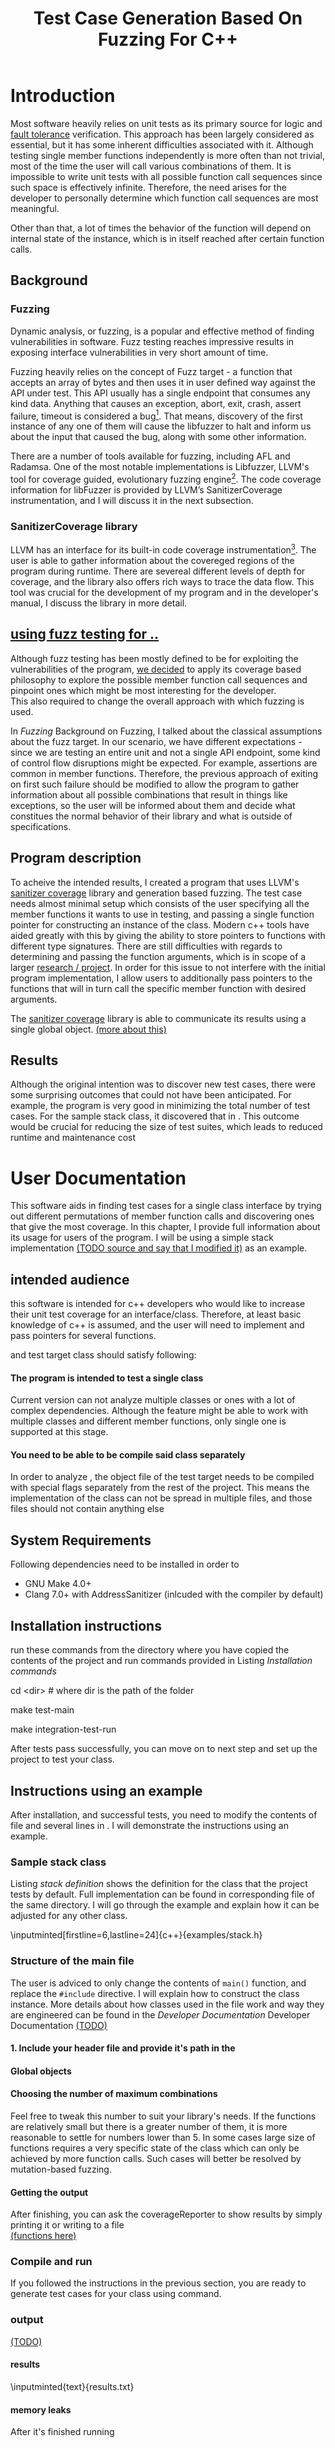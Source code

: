 #+TODO: TODO UPNEXT DOING REVIEW | DONE CANCELLED
#+OPTIONS: \n:t H:5 toc:nil title:nil 
#+LATEX_CLASS: book 
#+TITLE: Test Case Generation Based On Fuzzing For C++

#+LATEX_HEADER: \date{2019}

#+LATEX_HEADER: \degree{Computer Science BSc}

#+LATEX_HEADER: \supervisor{Zoltan Porkolab}
#+LATEX_HEADER: \affiliation{Associate Professor, PhD}


#+LATEX_HEADER: \university{Eötvös Loránd University}
#+LATEX_HEADER: \faculty{Faculty of Informatics}
#+LATEX_HEADER: \department{Department of Programming Languages}
#+LATEX_HEADER: \departmentSecondLine{ And Compilers } 
#+LATEX_HEADER: \city{Budapest}
#+LATEX_HEADER: \logo{elte_cimer_szines}
#+LATEX_HEADER: \documentlang{english}
#+LATEX_HEADER: \newcommand*{\code}{\lstinline[keywordstyle=\color{violet}, basicstyle=\color{violet}]}

#+LATEX_HEADER: \lstset{numbers=left, stepnumber=1}
\setcounter{page}{1}
#+TOC: headlines 0

* Inbox                                                            :noexport:
** DONE thesis declaration
CLOSED: [2019-01-28 Mon 21:11]
added on [2018-12-26 Wed 13:42]
** CANCELLED https://mcss.mosra.cz/doxygen/
CLOSED: [2019-05-08 sze 13:13]
** Code tasks 
*** DONE components
CLOSED: [2019-05-08 sze 14:11]
**** CANCELLED generate reports
CLOSED: [2019-05-08 sze 13:13]
**** CANCELLED use a separate class in the extern functions
CLOSED: [2019-05-08 sze 13:13]
*** TODO move the sanitizercoverage flag to coveragereported
don't forget to update docs
*** DONE add an integration test
CLOSED: [2019-05-08 sze 13:14]
*** results
**** CANCELLED have the set of covered pc blocks and check when it reaches max, halt
CLOSED: [2019-05-08 sze 13:14]
***** maybe when the block doesn't have any new covered pc, apply some different rules
**** CANCELLED have some messages for the user
CLOSED: [2019-05-08 sze 13:14]
# :)
*** TODO change colors for the printresults output (main and integration test)
 added on [2019-05-08 sze 01:15]
*** TODO in functionPointerMap talk about all the cool features I'm using
 added on [2019-04-13 szo 13:23]
*** TODO try out testing an hpp file
 added on [2019-05-08 sze 08:43]
** Thesis tasks
*** figs
! Don't forget to have captions and refer to them from the text
**** code snippets
**** TODO binary tree for permutationGenerator
*** other notes
**** you should aim for the shorter combination length
**** determining when to insert a sequence that is a union of two sets is not trivial
*** technical - writing
**** TODO fix section-subsection etc
 added on [2019-05-08 sze 09:12]
**** TODO go through listings and number them
 added on [2019-05-08 sze 08:59]
**** TODO references chapter
*** technical
**** TODO check Makefile inputminteds
**** TODO fix page for refman
 added on [2019-05-08 sze 08:36]
**** TODO listings inlcude line numberings
 added on [2019-05-08 sze 09:04]
**** TODO myrefman compile error for doxygen package
 added on [2019-05-08 sze 08:35]
**** TODO thesis margins check and fix for myrefman too
*** DONE add a separate section for tests and describe test scenarios. 
CLOSED: [2019-05-11 Sat 14:16]
** DONE add filenames to listing captions
CLOSED: [2019-05-11 Sat 14:16]
 added on [2019-05-09 cs 13:25]
* Introduction
Most software heavily relies on unit tests as its primary source for logic and _fault tolerance_ verification. This approach has been largely considered as essential, but it has some inherent difficulties associated with it. Although testing single member functions independently is more often than not trivial, most of the time the user will call various combinations of them. It is impossible to write unit tests with all possible function call sequences since such space is effectively infinite. Therefore, the need arises for the developer to personally determine which function call sequences are most meaningful. 

Other than that, a lot of times the behavior of the function will depend on internal state of the instance, which is in itself reached after certain function calls.
** Background
*** Fuzzing
Dynamic analysis, or fuzzing, is a popular and effective method of finding vulnerabilities in software. Fuzz testing reaches impressive results in exposing interface vulnerabilities in very short amount of time. 

Fuzzing heavily relies on the concept of Fuzz target - a function that accepts an array of bytes and then uses it in user defined way against the API under test. This API usually has a single endpoint that consumes any kind data. Anything that causes an exception, abort, exit, crash, assert failure, timeout is considered a bug[1]. That means, discovery of the first instance of any one of them will cause the libfuzzer to halt and inform us about the input that caused the bug, along with some other information. 

There are a number of tools available for fuzzing, including AFL and Radamsa. One of the most notable implementations is Libfuzzer, LLVM's tool for coverage guided, evolutionary fuzzing engine[2]. The code coverage information for libFuzzer is provided by LLVM’s SanitizerCoverage instrumentation, and I will discuss it in the next subsection.
*** SanitizerCoverage library
LLVM has an interface for its built-in code coverage instrumentation[3]. The user is able to gather information about the covereged regions of the program during runtime. There are severeal different levels of depth for coverage, and the library also offers rich ways to trace the data flow. This tool was crucial for the development of my program and in the developer's manual, I discuss the library in more detail.

** _using fuzz testing for .._
Although fuzz testing has been mostly defined to be for exploiting the vulnerabilities of the program, _we decided_ to apply its coverage based philosophy to explore the possible member function call sequences and pinpoint ones which might be most interesting for the developer.
This also required to change the overall approach with which fuzzing is used. 

In [[Fuzzing]] Background on Fuzzing, I talked about the classical assumptions about the fuzz target. In our scenario, we have different expectations - since we are testing an entire unit and not a single API endpoint, some kind of control flow disruptions might be expected. For example, assertions are common in member functions. Therefore, the previous approach of exiting on first such failure should be modified to allow the program to gather information about all possible combinations that result in things like exceptions, so the user will be informed about them and decide what constitues the normal behavior of their library and what is outside of specifications.

** Program description
To acheive the intended results, I created a program that uses LLVM's _sanitizer coverage_ library and generation based fuzzing. The test case needs almost minimal setup which consists of the user specifying all the member functions it wants to use in testing, and passing a single function pointer for constructing an instance of the class. Modern c++ tools have aided greatly with this by giving the ability to store pointers to functions with different type signatures. There are still difficulties with regards to determining and passing the function arguments, which is in scope of a larger _research / project_. In order for this issue to not interfere with the initial program implementation, I allow users to additionally pass pointers to the functions that will in turn call the specific member function with desired arguments.

The _sanitizer coverage_ library is able to communicate its results using a single global object. _(more about this)_ 
** Results
Although the original intention was to discover new test cases, there were some surprising outcomes that could not have been anticipated. For example, the program is very good in minimizing the total number of test cases. For the sample stack class, it discovered that in . This outcome would be crucial for reducing the size of test suites, which leads to reduced runtime and maintenance cost
* User Documentation
This software aids in finding test cases for a single class interface by trying out different permutations of member function calls and discovering ones that give the most coverage. In this chapter, I provide full information about its usage for users of the program. I will be using a simple stack implementation _(TODO source and say that I modified it)_ as an example. 
** intended audience
this software is intended for c++ developers who would like to increase their unit test coverage for an interface/class. Therefore, at least basic knowledge of c++ is assumed, and the user will need to implement and pass pointers for several functions.

 and test target class should satisfy following:
**** The program is intended to test a single class
Current version can not analyze multiple classes or ones with a lot of complex dependencies. Although the feature might be able to work with multiple classes and different member functions, only single one is supported at this stage.
**** You need to be able to be compile said class separately
In order to analyze , the object file of the test target needs to be compiled with special flags separately from the rest of the project. This means the implementation of the class can not be spread in multiple files, and those files should not contain anything else
** System Requirements
Following dependencies need to be installed in order to 
- GNU Make 4.0+
- Clang 7.0+ with AddressSanitizer (inlcuded with the compiler by default)
** Installation instructions
run these commands from the directory where you have copied the contents of the project and run commands provided in Listing [[Installation commands]]
#+CAPTION: Installation commands
#+LABEL: Installation commands
#+BEGIN_listing bash
# download the contents from the provided disk  
cd <dir> # where dir is the path of the folder

make test-main
# this command compiles everything and runs unit tests
 
make integration-test-run 
# makes sure that AddressSanitizer library works properly
#+END_listing
After tests pass successfully, you can move on to next step and set up the project to test your class.  
** Instructions using an example
After installation, and successful tests, you need to modify the contents of \code{src/main.cc} file and several lines in \code{Makefile}. I will demonstrate the instructions using an example.
*** Sample stack  class
Listing [[stack definition]] shows the definition for the class that the project tests by default. Full implementation can be found in corresponding \code{.cpp} file of the same directory. I will go through the example and explain how it can be adjusted for any other class.
#+CAPTION: definition for the stack class in \code{examples/stack.h}
#+LABEL:  stack definition
#+BEGIN_listing
\inputminted[firstline=6,lastline=24]{c++}{examples/stack.h}
#+END_listing
*** Structure of the main file
The user is adviced to only change the contents of \lstinline{main()} function, and replace the \lstinline{#include} directive. I will explain how to construct the \code{CombinationTester} class instance. More details about how classes used in the \code{main.cc} file work and way they are engineered can be found in the [[Developer Documentation]] Developer Documentation _(TODO)_
**** 1. Include your header file and provide it's path in the 

**** Global objects

**** Choosing the number of maximum combinations
Feel free to tweak this number to suit your library's needs. If the functions are relatively small but there is a greater number of them, it is more reasonable to settle for numbers lower than 5. In some cases large size of functions requires a very specific state of the class which can only be achieved by more function calls. Such cases will better be resolved by mutation-based fuzzing.
**** Getting the output
After finishing, you can ask the coverageReporter to show results by simply printing it or writing to a file
_(functions here)_
*** Compile and run
If you followed the instructions in the previous section, you are ready to generate test cases for your class using \code{`make run`} command.
*** output
_(TODO)_
**** results
#+CAPTION: Output _TODO_ that will be written to \code{results.txt} file
#+BEGIN_listing
\inputminted{text}{results.txt}
#+END_listing
**** memory leaks
After it's finished running
#+CAPTION: Memory leak discoverd when the destructor is missing
#+LABEL: Memory leak
#+BEGIN_listing
.
==32362==ERROR: LeakSanitizer: detected memory leaks
_TODO_ this should be extended
#+END_listing

Since the program will be compiled using the \code{`-fsanitize=address`} compiler flag, any existing memory leaks will be discovered and message shown on Listing [[Memory leak]] will inform you about it
_(example with a stack class but missing constructor)_
For more info about interpreting and fixing these messages visit AddressSanitizer.
** troubleshooting
There are few mistakes 
*** installation
the tests are designed so that all of the underlying infrastructure will be checked. If you start having any problems:
**** test if clang build works correctly
There might be problems with the addressSanitizer. To see if the program can run independently, use the make command, which will compile and run all the source files without the flag. The program will still work and call functions, but the coverage will not be reported. If this step is successful _describe how_ then please _check your compiler_
*** running
|
_(TODO reproduce)_
|
**** Out of Memory error for AddressSanitizer
This happens because _..._. Please refer to the requirements section. This error could be fixed by tweaking the AdressSanitizer, but as for now is not supported in the project. 
* Developer Documentation 
This chapter discusses the structure and contents of the source directory, essential concepts for development and reasoning behind some of the architecture decisions. It also provides overview of the tools necessary for development, along with their usage.
** Dependencies and internal architecture
Before diving into the specifics, I would like to introduce some material that is necessary for understanding why - and how, everything works. First, I will give a brief overview to the Sanitizer Coverage library and introduce the test class which will illustrate core concepts of both the library and my program.
*** Sanitizer Coverage library
The program relies primarily on LLVM's built in coverage instrumentation to measure coverage of different function cal sequences. Basic understanding of how these functions work is necessary for development.

With \code{`-fsanitize-coverage=trace-pc-guard`} flag, the clang compiler will insert the following code on every edge of the control flow. Every edge will have its own guard_variable (uint32_t), and in the end the instrumentation will look as given on Listing [[guard example]]. Here, "pc" stands for "program counter", and I used this term in the source code and tests as well to describe the parts of the program. 

#+CAPTION: How SanitizerCoverage instrumentation looks
#+LABEL: guard example
#+BEGIN_src c++
if(*guard)
    __sanitizer_cov_trace_pc_guard(guard); 
#+END_src

There is another function that will be called at least once per dynamic shared object (it may be called more than once with the same values of start/stop).

\code{__sanitizer_cov_trace_pc_guard_init(uint32_t *start, uint32_t *stop);}

These callbacks are not implemented in the Sanitizer run-time and should be defined by the user. This mechanism is used for fuzzing the Linux kernel, as well as the libfuzzer library mentioned earlier.

Let me illustrate this using an example. First let us introduce a simple class on Listing [[integrationTestClass definition]]. Most functions have descriptive names and their implementation does exactly that, so I will explain only what \code{f4()} does, and also note that \code{f4()} returns a simple integer value without any calculations. 

#+CAPTION: Definition of the class used in integration tests
#+LABEL: integrationTestClass definition
#+BEGIN_listing
\inputminted[firstline=3,lastline=16]{c++}{test/integrationTestClass.h}
#+END_listing

As you will observe on Listing [[integrationTestClass implementation]], there are 3 different scenarios for \code{f4()}, and Sanitizer Coverage will insert guards on entry point of each of them. The rest of the functions will simply have guards inserted in the beginning. Let us defined the callbacks mentioned earlier. _TODO maybe walk through .cc file_

#+CAPTION: Implementation of \code{IntegrationTestClass::f2()} provided in \code{test/integrationTestClass.cc}, with inserted guards highlighted _(TODO)_
#+LABEL: integrationTestClass implementation
#+BEGIN_listing c++
\inputminted[firstline=12,lastline=22]{c++}{test/integrationTestClass.cc}
#+END_listing

Sanitizer Coverage library offers numerous ways to observe the control flow of the program, three default ones being _(.... edge, block, explain differences)_. It also includes _(... for switches and )_. These could aid in refining the program for more complex applications but will not be covered here since only edge case is used currently.
# documentation

_TODO transition_
 It serves as a good demonstration for showing how the library works, before going into the details about each unit. _TODO :(
*** Example
Let us get back to our test class and think about _(TODO talk about expectations)_

#+CAPTION: output of \code{make integration-test-run}
#+LABEL: integration test output
#+BEGIN_listing
\inputminted[fontsize=\small,breaklines]{text}{integration-test-results.txt}
#+END_listing

As you see, the program manages to find . _TODO_ Listing [[integration test output]]

_TODO_ this should be included in user docs I think
You will observe that tweaking the number of maximum sequence length will increase the number of covered blocks per unit test (and have larger sequences of function calls) while significantly decreasing the total number of unit tests, until it collapses to very few, maybe even one. It is not reasonable to test the entire logic in a single test, and also not clear _when to stop growing_, and it might also vary from the complexity of the unit. However, it is always guaranteed that a longer sequence will never replace a shorter one if their coverage is the same, as observed when tweaking the number from 6 to 7 for IntegrationTestClass.
Right now, it is recommended to start with smaller number of function calls. It is hard to determine the threshold after which having a larger coverage per unit test stops being important. Choosing the right combination of number of function calls with regards to number of covered blocks was not in scope of current project. 

*** documentation
This was a higher-level overview of the core concepts used for the program. The rest of the documentation is provided in the last section of this chapter. All classes are thoroughly documented in header files, and some more detailed explanation and reasoning is sometimes provided in implementation files. For documentation generation, Doxygen library is used with javadoc style. 

If you have \code{doxygen} installed, Run \code{doxygen Doxyfile} to generate documentation in html and latex source. Latex source needs additional compiling which can be done by running the command \code{make} in the \code{latex} directory. If you would like to change doxygen settings, you can copy the Doxyfile and run \code{doxygen Doxyfile}.
*** code conventions
Code is formatted according to LLVM coding standard[fn:1]. Clang-format is used and can be added to commit hook, or alternatively use clang-format plugin for IDE of your choice. 
** Makefile and project layout
As mentioned before, the project is compiled using GNU make, since it was more straightforward to express the different compilation commands and necessary flags for Sanitizer library. Each recipe is self documenting by using @echo to display its purpose when invoked. Since this is the most crucial information, it is highlighted in shell output. After that the compile command is displayed in less bright color, so that the user and developer are not distracted but can still observe which commands are being ran.
*** Source directory contents 
Here is a brief overview of the source directory. Each of the subdirectories is displayed alongside corresponding variable in the Makefile.

**** $(INC) - include
Header files. Definitions for all classes of the project. It also contains definition of the template classes along with ther implementation. The \lstinline{lib} subdirectory holds the header file of the testing framework.
**** $(SRCDIR) - src
Implementations of non-template classes from \lstinline{include} directory and a sample for the main file, which should be replaced by user for its own test target unit.
**** $(BUILDDIR), $(TARGETDIR) - build, bin
Output for binary and object files
**** $(TESTDIR) - test
Test directory. Tests are discussed in detail in [[Testing strategy]] Testing strategy, but compilation instructios will be provided here.
*** Other Makefile variables
**** $(SRCEXT)
_...._ \code{.cc} is reserved for special file types, will be discussed later
**** $(CC)
Clang++ is used for all compilation commands
**** $(INC)
Adds \code{include} and \code{include/lib} (containing the test library) directories to include path. 
*** Targets
**** Object files for classes
Located in \code{src} directory, ending with \code{.cpp} file extension. Listing [[Makefile main]] shows 
**** Program test target class
**** Object files for tests
**** Integration test target class
*** Compilation commands
**** main and default command
#+CAPTION: TODO Makefile main in \code{Makefile}
#+LABEL: Makefile main
#+BEGIN_listing
\inputminted[firstline=47,lastline=63,breaklines]{bash}{Makefile}
#+END_listing
\{make run} runs \code{bin/main}, which is compiled by default when running \code{make}, with all necessary parts. These include: _TODO_   Listing [[Makefile main]]
***** Object files from the \code{src} directory
***** Program Test target class 
***** Compiler flag for _..._
**** docs
Generates the documentation as described in Section [[documentation]]
**** clean
Empties the output directories.
**** test and integration test
These commands are discussed more later in Section [[Testing strategy]]. 
** Testing strategy
The project is thoroughly tested using the catch2 framework. Tests are represented with Behavior-driven Given-When-Then style, and described scenarios carefully follow documentation. This library was chosen for its minimalistic setup and ability to describe the test cases with full sentences. 

*** Catch2 library
Catch is a multi-paradigm test framework for C++, distributed as a single header file. Though that does not mean that it needs to be compiled into every translation unit.  Since it needs to be defined just once and used for any test case, it is possible and more efficient to compile it to an object file which is later included in tests, as displayed on Listings [[catch main]] and [[catch compile]]. _(TODO reference)_

#+CAPTION: contents of \code{test/catch2-main.cpp} defining the main function for test framework
#+LABEL: catch main
#+BEGIN_listing
\inputminted{c++}{test/catch2-main.cpp}
#+END_listing

After this, we can compile the test files. Unit tests follow the convention by having the corresponding class name followed by "-test" suffix, and their compilation recipe is shown in Listing [[catch include]]. The exception to this is the integration test, which was discussed in Section [[Example]]. I will provide some more details about it in this section. 

#+CAPTION: compiling contents of \code{test/catch-main.cpp}
#+LABEL: catch compile
#+BEGIN_listing
\inputminted[firstline=70,lastline=75]{bash}{Makefile}
#+END_listing

#+CAPTION: including compiled \code{catch2-main.cpp} in tests and compiling them
#+LABEL: catch include
#+BEGIN_listing
\inputminted[firstline=77,lastline=91,breaklines]{bash}{Makefile}
#+END_listing

The library offers two different ways of structuring test cases, and I chose the GIVEN-WHEN-THEN one because of its behavior driven style syntax, which allowed me to express expectations more concisely.

*** An example test case
The library was created by test driven development. Before listing all of the test cases, I will walk through one example in more detail. Unit with most scenarios was \code{CoverageReporter}, since it needs to decide when the new coverage was meaningful/worth storing. _TODO finish this paragraph_ 

First, _TODO_

I also paid attention to error handling. Listing [[test exception]] shows the scenario when the user flushes collected coverage but forgets setting a sequence beforehand. This needs to hold true after flushing any number of times, which is why I first start the coverage and flush correctly, but do not call the \code{startCoverage()} function for the second time.

#+CAPTION: Asserting that CoverageReporter communicates the error in case of developer forgetting to set the sequence.
#+LABEL: test exception
#+BEGIN_listing
\inputminted[firstline=122,lastline=134,breaklines]{c++}{test/coverageReporter-test.cpp}
#+END_listing

*** Integration test 
The example discussed in Section [[Example]] is used to test the class \code{combinationTeste}. Since this class only combines the functionalities of other ones without adding a lot of logic and scenarios, I use the test case to determine that the Sanitizer Coverage library properly works and at least one pc is reported during runtime. The compilation commands are very similar to the ones used for \code{main.cc}, and they are provided in Listing [[Makefile integration-test]]
#+CAPTION: Compiling the integration test \code{Makefile}
#+LABEL: Makefile integration-test
#+BEGIN_listing
\inputminted[firstline=97,lastline=118,breaklines]{bash}{Makefile}
#+END_listing
*** List of test case scenarios 


* references                                                       :noexport:
[1] https://github.com/CppCon/CppCon2017/blob/master/Demos/Fuzz%20Or%20Lose/Fuzz%20Or%20Lose%20-%20Kostya%20Serebryany%20-%20CppCon%202017.pdf
[2] https://llvm.org/docs/LibFuzzer.html
[3] https://clang.llvm.org/docs/SanitizerCoverage.html



_(TODO? are the references ok like that?)_

** TODO move stuff from Footnotes
* Footnotes                                                        :noexport:

[fn:1] https://llvm.org/docs/CodingStandards.html
https://clang.llvm.org/docs/ClangFormatStyleOptions.html
https://github.com/catchorg/Catch2/blob/master/docs/slow-compiles.md#top
